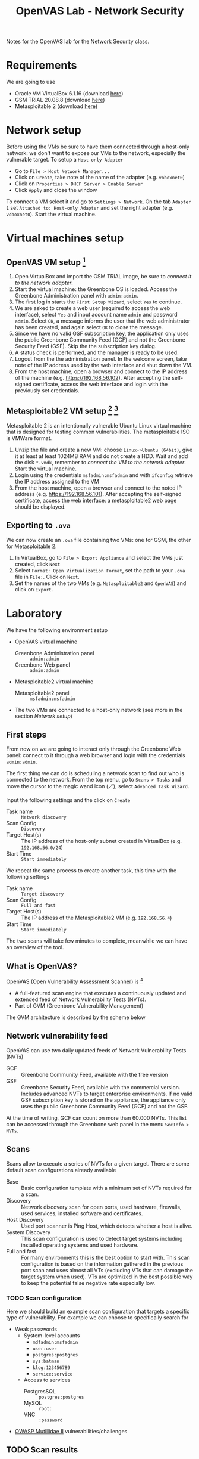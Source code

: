 #+title: OpenVAS Lab - Network Security

Notes for the OpenVAS lab for the Network Security class.

* Requirements

We are going to use
- Oracle VM VirtualBox 6.1.16 (download [[https://www.virtualbox.org/wiki/Downloads][here]])
- GSM TRIAL 20.08.8 (download [[https://www.greenbone.net/en/testnow/#toggle-id-4-closed][here]])
- Metasploitable 2 (download [[https://information.rapid7.com/download-metasploitable-2017.html][here]])

* Network setup

[[./img/host_network_manager.jpg]]

Before using the VMs be sure to have them connected through a host-only network: we don't want to expose our VMs to the network, especially the vulnerable target. To setup a ~Host-only Adapter~
- Go to ~File > Host Network Manager...~
- Click on ~Create~, take note of the name of the adapter (e.g. ~voboxnet0~)
- Click on ~Properties > DHCP Server > Enable Server~
- Click ~Apply~ and close the window

To connect a VM select it and go to ~Settings > Network~. On the tab ~Adapter 1~ set ~Attached to: Host-only Adapter~ and set the right adapter (e.g. ~voboxnet0~). Start the virtual machine.

* Virtual machines setup
** OpenVAS VM setup [fn:2]

1. Open VirtualBox and import the GSM TRIAL image, be sure to [[* Network setup][connect it to the network adapter]].
2. Start the virtual machine: the Greenbone OS is loaded. Access the Greenbone Administration panel with ~admin:admin~.
3. The first log in starts the ~First Setup Wizard~, select ~Yes~ to continue.
4. We are asked to create a web user (required to access the web interface), select ~Yes~ and input account name ~admin~ and password ~admin~. Select ~OK~, a message informs the user that the web administrator has been created, and again select ~OK~ to close the message.
5. Since we have no valid GSF subscription key, the application only uses the public Greenbone Community Feed (GCF) and not the Greenbone Security Feed (GSF). Skip the the subscription key dialog.
6. A status check is performed, and the manager is ready to be used.
7. Logout from the the administration panel. In the welcome screen, take note of the IP address used by the web interface and shut down the VM.
8. From the host machine, open a browser and connect to the IP address of the machine (e.g. https://192.168.56.102). After accepting the self-signed certificate, access the web interface and login with the previously set credentials.

** Metasploitable2 VM setup [fn:3] [fn:4]

Metasploitable 2 is an intentionally vulnerable Ubuntu Linux virtual machine that is designed for testing common vulnerabilities. The metasploitable ISO is VMWare format.

1. Unzip the file and create a new VM: choose ~Linux->Ubuntu (64bit)~, give it at least at least 1024MB RAM and do not create a HDD. Wait and add the disk ~*.vmdk~, remember to [[* Network setup][connect the VM to the network adapter]]. Start the virtual machine.
2. Login using the credentials ~msfadmin:msfadmin~ and with ~ifconfig~ retrieve the IP address assigned to the VM
3. From the host machine, open a browser and connect to the noted IP address (e.g. https://192.168.56.101). After accepting the self-signed certificate, access the web interface: a metasploitable2 web page should be displayed.

** Exporting to ~.ova~

We can now create an ~.ova~ file containing two VMs: one for GSM, the other for Metasploitable 2.

1. In VirtualBox, go to ~File > Export Appliance~ and select the VMs just created, click ~Next~
2. Select ~Format: Open Virtualization Format~, set the path to your ~.ova~ file in ~File:~. Click on ~Next~.
3. Set the names of the two VMs (e.g. ~Metasploitable2~ and ~OpenVAS~) and click on ~Export~.

* Laboratory

We have the following environment setup
- OpenVAS virtual machine
  - Greenbone Administration panel :: ~admin:admin~
  - Greenbone Web panel :: ~admin:admin~
- Metasploitable2 virtual machine
  - Metasploitable2 panel :: ~msfadmin:msfadmin~
- The two VMs are connected to a host-only network (see more in the section [[* Network setup][Network setup]])

** First steps

From now on we are going to interact only through the Greenbone Web panel: connect to it through a web browser and login with the credentials ~admin:admin~.

[[./img/greenbone_weblogin.jpg]]

[[./img/dashboard.jpg]]


The first thing we can do is scheduling a network scan to find out who is connected to the network. From the top menu, go to ~Scans > Tasks~ and move the cursor to the magic wand icon (🪄), select ~Advanced Task Wizard~.

[[./img/advanced_wizard.jpg]]

Input the following settings and the click on ~Create~
- Task name ::  ~Network discovery~
- Scan Config :: ~Discovery~
- Target Host(s) :: The IP address of the host-only subnet created in VirtualBox (e.g. ~192.168.56.0/24~)
- Start Time :: ~Start immediately~

We repeat the same process to create another task, this time with the following settings
- Task name ::  ~Target discovery~
- Scan Config :: ~Full and fast~
- Target Host(s) :: The IP address of the Metasploitable2 VM (e.g. ~192.168.56.4~)
- Start Time :: ~Start immediately~

The two scans will take few minutes to complete, meanwhile we can have an overview of the tool.

** What is OpenVAS?

[[./img/openvas-gvm.jpg]]

OpenVAS (Open Vulnerability Assessment Scanner) is [fn:1]
- A full-featured scan engine that executes a continuously updated and extended feed of Network Vulnerability Tests (NVTs).
- Part of GVM (Greenbone Vulnerability Management)

The GVM architecture is described by the scheme below

[[./img/gvm_architecture.jpg]]

** Network vulnerability feed

OpenVAS can use two daily updated feeds of Network Vulnerability Tests (NVTs)
- GCF :: Greenbone Community Feed, available with the free version
- GSF :: Greenbone Security Feed, available with the commercial version. Includes advanced NVTs to target enterprise environments. If no valid GSF subscription key is stored on the appliance, the appliance only uses the public Greenbone Community Feed (GCF) and not the GSF.

At the time of writing, GCF can count on more than 60.000 NVTs. This list can be accessed through the Greenbone web panel in the menu ~SecInfo > NVTs~.

** Scans

Scans allow to execute a series of NVTs for a given target. There are some default scan configurations already available
- Base :: Basic configuration template with a minimum set of NVTs required for a scan.
- Discovery :: Network discovery scan for open ports, used hardware, firewalls, used services, installed software and certificates.
- Host Discovery :: Used port scanner is Ping Host, which detects whether a host is alive.
- System Discovery :: This scan configuration is used to detect target systems including installed operating systems and used hardware.
- Full and fast :: For many environments this is the best option to start with. This scan configuration is based on the information gathered in the previous port scan and uses almost all VTs (excluding VTs that can damage the target system when used). VTs are optimized in the best possible way to keep the potential false negative rate especially low.

*** TODO Scan configuration

Here we should build an example scan configuration that targets a specific type of vulnerability.
For example we can choose to specifically search for
- Weak passwords
  + System-level accounts
    - ~mdfadmin:msfadmin~
    - ~user:user~
    - ~postgres:postgres~
    - ~sys:batman~
    - ~klog:123456789~
    - ~service:service~
  + Access to services
    - PostgresSQL :: ~postgres:postgres~
    - MySQL :: ~root:~
    - VNC :: ~:password~
- [[https://github.com/webpwnized/mutillidae][OWASP Mutillidae II]] vulnerabilities/challenges

** TODO Scan results

Here we showcase the menu pages reports, results, vulnerabilities + download an read the resulting report PDF.

* References

- [[https://docs.greenbone.net/GSM-Manual/gos-20.08/en/][Greenbone Security Manager with Greenbone OS 20.08 - User Manual]]
- [[https://resources.infosecinstitute.com/topic/a-brief-introduction-to-the-openvas-vulnerability-scanner/][A Brief Introduction to the OpenVAS Vulnerability Scanner]]
- [[https://securitytrails.com/blog/openvas-vulnerability-scanner][OpenVAS/GVM: An Open Source Vulnerability Scanning and Management System]]
- [[http://knight.segfaults.net/EEE473Labs/Lab%206%20Part%202%20-%20Vulnerability%20Scanning%20with%20OpenVAS.htm][Exercise on vulnerability scan and accessment]]
- [[http://webpages.eng.wayne.edu/~fy8421/16sp-csc5991/labs/lab3-instruction.pdf][Lab example with OpenVAS]]

* Footnotes

[fn:1] https://community.greenbone.net/t/about-gvm-10-architecture/1231

[fn:2] https://resources.infosecinstitute.com/topic/a-brief-introduction-to-the-openvas-vulnerability-scanner/

[fn:3] https://medium.com/hacker-toolbelt/metasploitable-2-i-lab-setup-8cd4472d7958

[fn:4] https://docs.rapid7.com/metasploit/metasploitable-2/
